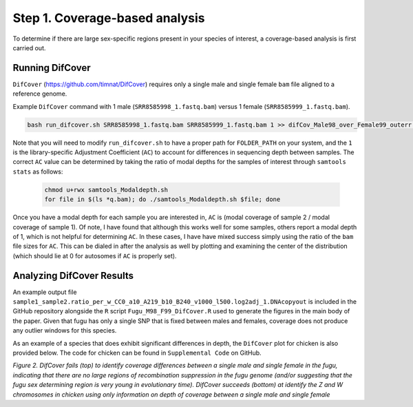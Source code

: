 ===============================
Step 1. Coverage-based analysis
===============================

To determine if there are large sex-specific regions present in your species of interest, a coverage-based analysis is first carried out.

Running DifCover
----------------

``DifCover`` (https://github.com/timnat/DifCover) requires only a single male and single female ``bam`` file aligned to a reference genome.

Example ``DifCover`` command with 1 male (``SRR8585998_1.fastq.bam``) versus 1 female (``SRR8585999_1.fastq.bam``).

.. code-block:: console

    bash run_difcover.sh SRR8585998_1.fastq.bam SRR8585999_1.fastq.bam 1 >> difCov_Male98_over_Female99_outerr.txt 2>&1

Note that you will need to modify ``run_difcover.sh`` to have a proper path for ``FOLDER_PATH`` on your system, and the ``1`` is the library-specific Adjustment Coefficient (``AC``) to account for differences in sequencing depth between samples. The correct ``AC`` value can be determined by taking the ratio of modal depths for the samples of interest through ``samtools stats`` as follows:

 .. code-block:: console

    chmod u+rwx samtools_Modaldepth.sh
    for file in $(ls *q.bam); do ./samtools_Modaldepth.sh $file; done

Once you have a modal depth for each sample you are interested in, ``AC`` is (modal coverage of sample 2 / modal coverage of sample 1). Of note, I have found that although this works well for some samples, others report a modal depth of 1, which is not helpful for determining ``AC``. In these cases, I have have mixed success simply using the ratio of the ``bam`` file sizes for ``AC``. This can be dialed in after the analysis as well by plotting and examining the center of the distribution (which should lie at 0 for autosomes if ``AC`` is properly set).

Analyzing DifCover Results
--------------------------

An example output file ``sample1_sample2.ratio_per_w_CC0_a10_A219_b10_B240_v1000_l500.log2adj_1.DNAcopyout`` is included in the GitHub repository alongside the ``R`` script ``Fugu_M98_F99_DifCover.R`` used to generate the figures in the main body of the paper. Given that fugu has only a single SNP that is fixed between males and females, coverage does not produce any outlier windows for this species.

As an example of a species that does exhibit significant differences in depth, the ``DifCover`` plot for chicken is also provided below. The code for chicken can be found in ``Supplemental Code`` on GitHub.

.. image:: images/fugu_difcover.png
  :width: 500
.. image:: images/chicken_difcover.png
  :width: 500

*Figure 2. DifCover fails (top) to identify coverage differences between a single male and single female in the fugu, indicating that there are no large regions of recombination suppression in the fugu genome (and/or suggesting that the fugu sex determining region is very young in evolutionary time). DifCover succeeds (bottom) at identify the Z and W chromosomes in chicken using only information on depth of coverage between a single male and single female*
